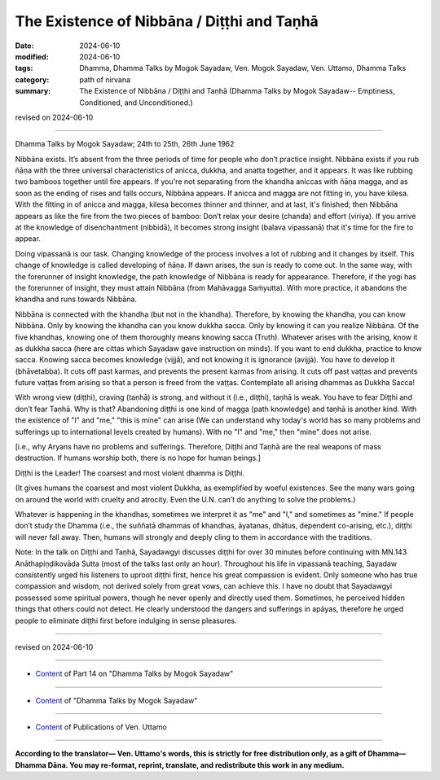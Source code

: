 ============================================================
The Existence of Nibbāna / Diṭṭhi and Taṇhā
============================================================

:date: 2024-06-10
:modified: 2024-06-10
:tags: Dhamma, Dhamma Talks by Mogok Sayadaw, Ven. Mogok Sayadaw, Ven. Uttamo, Dhamma Talks
:category: path of nirvana
:summary: The Existence of Nibbāna / Diṭṭhi and Taṇhā (Dhamma Talks by Mogok Sayadaw-- Emptiness, Conditioned, and Unconditioned.)

revised on 2024-06-10

------

Dhamma Talks by Mogok Sayadaw; 24th to 25th, 26th June 1962

Nibbāna exists. It’s absent from the three periods of time for people who don’t practice insight. Nibbāna exists if you rub ñāṇa with the three universal characteristics of anicca, dukkha, and anatta together, and it appears. It was like rubbing two bamboos together until fire appears. If you're not separating from the khandha aniccas with ñāṇa magga, and as soon as the ending of rises and falls occurs, Nibbāna appears. If anicca and magga are not fitting in, you have kilesa. With the fitting in of anicca and magga, kilesa becomes thinner and thinner, and at last, it's finished; then Nibbāna appears as like the fire from the two pieces of bamboo: Don’t relax your desire (chanda) and effort (viriya). If you arrive at the knowledge of disenchantment (nibbidā), it becomes strong insight (balava vipassanā) that it's time for the fire to appear.

Doing vipassanā is our task. Changing knowledge of the process involves a lot of rubbing and it changes by itself. This change of knowledge is called developing of ñāṇa. If dawn arises, the sun is ready to come out. In the same way, with the forerunner of insight knowledge, the path knowledge of Nibbāna is ready for appearance. Therefore, if the yogi has the forerunner of insight, they must attain Nibbāna (from Mahāvagga Saṁyutta). With more practice, it abandons the khandha and runs towards Nibbāna.

Nibbāna is connected with the khandha (but not in the khandha). Therefore, by knowing the khandha, you can know Nibbāna. Only by knowing the khandha can you know dukkha sacca. Only by knowing it can you realize Nibbāna. Of the five khandhas, knowing one of them thoroughly means knowing sacca (Truth). Whatever arises with the arising, know it as dukkha sacca (here are cittas which Sayadaw gave instruction on minds). If you want to end dukkha, practice to know sacca. Knowing sacca becomes knowledge (vijjā), and not knowing it is ignorance (avijjā). You have to develop it (bhāvetabba). It cuts off past karmas, and prevents the present karmas from arising. It cuts off past vaṭṭas and prevents future vaṭṭas from arising so that a person is freed from the vaṭṭas. Contemplate all arising dhammas as Dukkha Sacca!

With wrong view (diṭṭhi), craving (taṇhā) is strong, and without it (i.e., diṭṭhi), taṇhā is weak. You have to fear Diṭṭhi and don’t fear Taṇhā. Why is that? Abandoning diṭṭhi is one kind of magga (path knowledge) and taṇhā is another kind. With the existence of "I" and "me," "this is mine" can arise (We can understand why today's world has so many problems and sufferings up to international levels created by humans). With no "I" and "me," then "mine" does not arise.

[i.e., why Aryans have no problems and sufferings. Therefore, Diṭṭhi and Taṇhā are the real weapons of mass destruction. If humans worship both, there is no hope for human beings.]

Diṭṭhi is the Leader! The coarsest and most violent dhamma is Diṭṭhi.

(It gives humans the coarsest and most violent Dukkha, as exemplified by woeful existences. See the many wars going on around the world with cruelty and atrocity. Even the U.N. can’t do anything to solve the problems.)

Whatever is happening in the khandhas, sometimes we interpret it as "me" and "I," and sometimes as "mine." If people don’t study the Dhamma (i.e., the suññatā dhammas of khandhas, āyatanas, dhātus, dependent co-arising, etc.), diṭṭhi will never fall away. Then, humans will strongly and deeply cling to them in accordance with the traditions.

Note: In the talk on Diṭṭhi and Taṇhā, Sayadawgyi discusses diṭṭhi for over 30 minutes before continuing with MN.143 Anāthapiṇḍikovāda Sutta (most of the talks last only an hour). Throughout his life in vipassanā teaching, Sayadaw consistently urged his listeners to uproot diṭṭhi first, hence his great compassion is evident. Only someone who has true compassion and wisdom, not derived solely from great vows, can achieve this. I have no doubt that Sayadawgyi possessed some spiritual powers, though he never openly and directly used them. Sometimes, he perceived hidden things that others could not detect. He clearly understood the dangers and sufferings in apāyas, therefore he urged people to eliminate diṭṭhi first before indulging in sense pleasures.

------

revised on 2024-06-10

------

- `Content <{filename}pt14-content-of-part14%zh.rst>`__ of Part 14 on "Dhamma Talks by Mogok Sayadaw"

------

- `Content <{filename}content-of-dhamma-talks-by-mogok-sayadaw%zh.rst>`__ of "Dhamma Talks by Mogok Sayadaw"

------

- `Content <{filename}../publication-of-ven-uttamo%zh.rst>`__ of Publications of Ven. Uttamo

------

**According to the translator— Ven. Uttamo's words, this is strictly for free distribution only, as a gift of Dhamma—Dhamma Dāna. You may re-format, reprint, translate, and redistribute this work in any medium.**

..
  2024-06-10 create rst, proofread by bhante Uttamo